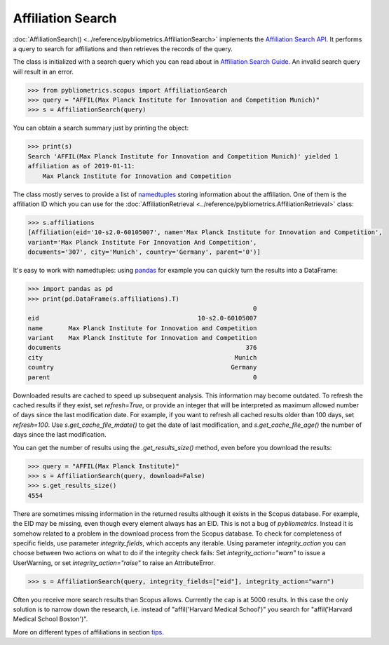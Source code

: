 Affiliation Search
------------------

:doc:`AffiliationSearch() <../reference/pybliometrics.AffiliationSearch>` implements the `Affiliation Search API <https://dev.elsevier.com/documentation/AffiliationSearchAPI.wadl>`_.  It performs a query to search for affiliations and then retrieves the records of the query.

The class is initialized with a search query which you can read about in `Affiliation Search Guide <https://dev.elsevier.com/tips/AffiliationSearchTips.htm>`_.  An invalid search query will result in an error.

.. code-block:: python
   
    >>> from pybliometrics.scopus import AffiliationSearch
    >>> query = "AFFIL(Max Planck Institute for Innovation and Competition Munich)"
    >>> s = AffiliationSearch(query)


You can obtain a search summary just by printing the object:

.. code-block:: python

    >>> print(s)
    Search 'AFFIL(Max Planck Institute for Innovation and Competition Munich)' yielded 1
    affiliation as of 2019-01-11:
        Max Planck Institute for Innovation and Competition


The class mostly serves to provide a list of `namedtuples <https://docs.python.org/3/library/collections.html#collections.namedtuple>`_ storing information about the affiliation.  One of them is the affiliation ID which you can use for the :doc:`AffiliationRetrieval <../reference/pybliometrics.AffiliationRetrieval>` class:

.. code-block:: python

    >>> s.affiliations
    [Affiliation(eid='10-s2.0-60105007', name='Max Planck Institute for Innovation and Competition',
    variant='Max Planck Institute For Innovation And Competition',
    documents='307', city='Munich', country='Germany', parent='0')]


It's easy to work with namedtuples: using `pandas <https://pandas.pydata.org/>`_ for example you can quickly turn the results into a DataFrame:

.. code-block:: python

    >>> import pandas as pd
    >>> print(pd.DataFrame(s.affiliations).T)
                                                                 0
    eid                                           10-s2.0-60105007
    name       Max Planck Institute for Innovation and Competition
    variant    Max Planck Institute for Innovation and Competition
    documents                                                  376
    city                                                    Munich
    country                                                Germany
    parent                                                       0


Downloaded results are cached to speed up subsequent analysis.  This information may become outdated.  To refresh the cached results if they exist, set `refresh=True`, or provide an integer that will be interpreted as maximum allowed number of days since the last modification date.  For example, if you want to refresh all cached results older than 100 days, set `refresh=100`.  Use `s.get_cache_file_mdate()` to get the date of last modification, and `s.get_cache_file_age()` the number of days since the last modification.

You can get the number of results using the `.get_results_size()` method, even before you download the results:

.. code-block:: python
   
    >>> query = "AFFIL(Max Planck Institute)"
    >>> s = AffiliationSearch(query, download=False)
    >>> s.get_results_size()
    4554


There are sometimes missing information in the returned results although it exists in the Scopus database.  For example, the EID may be missing, even though every element always has an EID.  This is not a bug of `pybliometrics`.  Instead it is somehow related to a problem in the download process from the Scopus database.  To check for completeness of specific fields, use parameter `integrity_fields`, which accepts any iterable.  Using parameter `integrity_action` you can choose between two actions on what to do if the integrity check fails: Set `integrity_action="warn"` to issue a UserWarning, or set `integrity_action="raise"` to raise an AttributeError.

.. code-block:: python
   
    >>> s = AffiliationSearch(query, integrity_fields=["eid"], integrity_action="warn")


Often you receive more search results than Scopus allows.  Currently the cap is at 5000 results.  In this case the only solution is to narrow down the research, i.e. instead of "affil('Harvard Medical School')" you search for "affil('Harvard Medical School Boston')".

More on different types of affiliations in section `tips <../tips.html#affiliations>`_.
